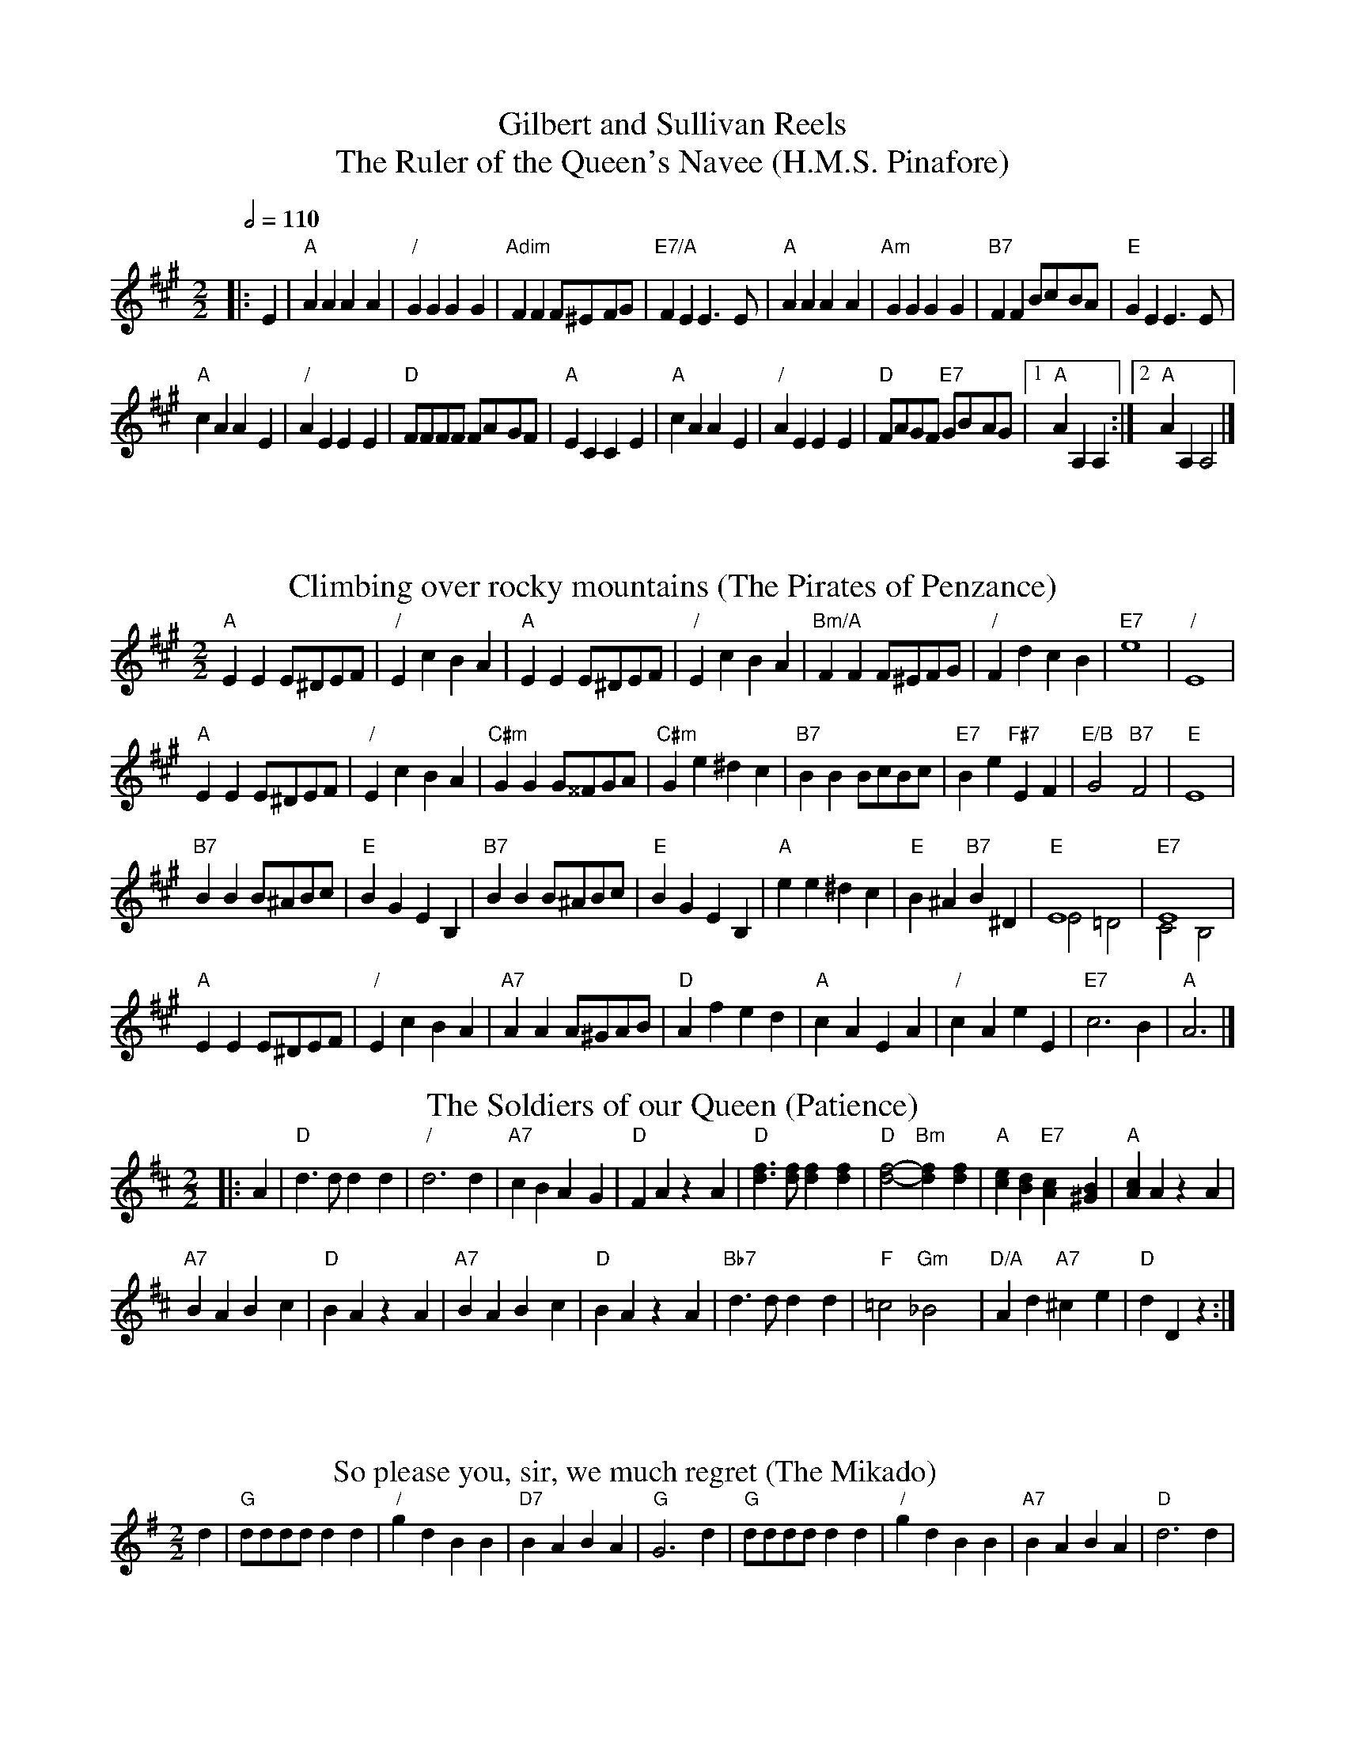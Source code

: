 X:278
T:Gilbert and Sullivan Reels
T:The Ruler of the Queen's Navee (H.M.S. Pinafore)
%%subtitlefont Times-Roman 20
L:1/4
M:2/2
Q:1/2=110
%%MIDI chordname dim 0 3 6 9
K:A
V:1
|:E | "A"AA AA | "/"GG GG | "Adim"FF F/^E/F/G/ | "E7/A"FE E3/E/ | "A"AA AA | "Am"GG GG | "B7"FF B/c/B/A/ | "E"GE E3/E/ |
"A"cA AE | "/"AE EE | "D"F/F/F/F/ F/A/G/F/ | "A"EC CE |\
"A"cA AE | "/"AE EE | "D"F/A/G/F/ "E7"G/B/A/G/ |1 "A"AA, A, :|2 "A"AA, A,2 |]
V:2
X32 | x |
N:Replace by blank line and X field
T:Climbing over rocky mountains (The Pirates of Penzance)
%%titlefont Times-Roman 20
%%writefields Q 0
L:1/4
M:2/2
Q:1/2=110
K:A
V:1
"A"EE E/^D/E/F/ | "/"Ec BA | "A"EE E/^D/E/F/ | "/"Ec BA | "Bm/A"FF F/^E/F/G/ | "/"Fd cB | "E7"e4 | "/"E4 |
"A"EE E/^D/E/F/ | "/"Ec BA | "C#m"GG G/^^F/G/A/ | "C#m"Ge ^dc | "B7"BB B/c/B/c/ | "E7"Be "F#7"EF | "E/B"G2 "B7"F2 | "E"E4 |
"B7"BB B/^A/B/c/ | "E"BG EB, | "B7"BB B/^A/B/c/ | "E"BG EB, | "A"ee ^dc | "E"B^A "B7"B^D | "E"E4 & E2=D2 | "E7"E4 & C2B,2 |
"A"EE E/^D/E/F/ | "/"Ec BA | "A7"AA A/^G/A/B/ | "D"Af ed | "A"cA EA | "/"cA eE | "E7"c3 B | "A"A3 |]
V:2
X31 | x3 |
N:Replace by blank line and X field
T:The Soldiers of our Queen (Patience)
%%titlefont Times-Roman 20
%%writefields Q 0
L:1/4
M:2/2
Q:1/2=110
V:1
K:D
|: A | "D"d3/d/ dd | "/"d3 d | "A7"cB AG | "D"FA zA | "D"[df]3/[df]/ [df][df] | "D"[df]2- "Bm"[df][df] | "A"[ce][Bd] "E7"[Ac][^GB] | "A"[Ac]A zA |
"A7"BA Bc | "D"BA zA | "A7"BA Bc | "D"BA zA | "Bb7"d3/d/ dd | "F"=c2 "Gm"_B2 | "D/A"Ad "A7"^ce | "D"dD z :|
V:2
X32 |
N:Replace by blank line and X field
T:So please you, sir, we much regret (The Mikado)
%%titlefont Times-Roman 20
%%writefields Q 0
%%scale 0.7
L:1/4
M:2/2
Q:1/2=110
V:1
K:G
d | "G"d/d/d/d/ dd | "/"gd BB | "D7"BA BA | "G"G3 d | "G"d/d/d/d/ dd | "/"gd BB | "A7"BA BA | "D"d3 d |
"A7"d^c cB | "D"BA AA | "Gm"=c3/_B/ BB | "D"_B3/A/ AD | "Em/D"ED ED | "Em"Ez "A7"Az | "D"D4 & DD D/D/D/D/ | "D7"z3 d & DD D/D/D/D/ |
"G"g2 e2 | "D7"c3 B | "D7"c/d/e c/d/e | "G"d^c dd | "G"g2 e2 | "Em"^c3 ^B | "F#7"^c/d/e c/d/e | "Bm"d^c Bd |
V:2
K:G
x | X16 |
DD D/D/D/D/ | DD D/D/D/D/ | DD D/D/D/D/ | DD D/D/D/D/ | DD D/D/D/D/ | EE E/E/E/E/ | FF F/F/F/F/ | BF B,z |
V:1
"G"[Bg]2 [Be]2 | "D7"[Ac]3 [^GB] | "D7"[Ac]/[Bd]/[ce] [Ac]/[Bd]/[ce] | "G"[Bd][^A^c] [Bd]G |\
"G7"G/A/G/A/ GG | "C"Ge- ee | "D"Ld "^BREAK"z z2 | "D"Ld "^BREAK"z zD |
V:2
DD D/D/D/D/ | DD D/D/D/D/ | DD D/D/D/D/ | D^C DG | G/A/G/A/ GG | Ge- ee | d/d/d/d/ d/d/d/d/ | d/d/d/d/ dd |
V:2
N:Replace by blank line and X field
T:The Captain of the Pinafore (H.M.S. Pinafore)
%%titlefont Times-Roman 20
%%writefields Q 0
%%scale 0.7
L:1/4
M:2/2
Q:1/2=110
%%MIDI chordname dim 0 3 6 9
K:G
V:1
"G"GB "D7"B/A/G/F/ | "G"GB "D7"B/A/G/F/ | "G"G/A/B/c/ "D7"BA | "G"G3 G |\
"C"c/c/c/c/ "G"BB | "Gdim"^A/A/A/A/ "G"BB | "D"AG/F/ "A7"EA | "D"D3 D |
"C"E/E/E/E/ "Am"EE | "B"F/F/F/F/ "B7"FB, | "Em"G/G/G/G/ "A7"GF/G/ | "D"A3D |\
"G"B/B/B/B/ "A7"^c3/c/ | "D"d/d/d/d/ "E7"D3/D/ | "D/A"A/A/G/F/ "A7"EA | "D"D3 D |
"A7/D"^C/A/-A- AA | "D"A/D/-D- DD | "A7/D"^C/A/-A- A2 | "A7/E"A,4- |\
"A7/E"A,2 A3/A/ | "D/F#"A/d/-d- dD | "D7"D/E/F/G/ "^BREAK" A [^GB] | "D7"[Ac]3 [^A^c] |
"G"[Bd][Be] [Bd][Be] | "/"[Bd][Be] [Bd][Be] | "D7"[Ad]A A/c/B/A/ | "G"BG G3/d/ |\
"G"[Gd][Be][Gd][Be] | "/"[Gd][Be][Gd]Lg | "G"d/B/e/d/ "D7"cA | "G"G3 z/ |]
V:2
g4- | g2 z2 | "^Unison"X30 |
N:Replace by blank line and X field
T:Hornpipe (Ruddigore)
%%titlefont Times-Roman 20
%%writefields Q 0
%%scale 0.7
L:1/4
M:2/2
Q:1/2=110
V:1
K:C
|: (3G/4A/4B/4 | "C"cg e/f/e/d/ | "/"cC Cc/B/ | "Dm"Ad/e/ f/e/d/c/ | "G7"BG G3/ (3G/4A/4B/4 |\
"C"cg e/f/e/d/ | "/"cC Cc/B/ | "Dm"Ad/c/ "G7"B/d/G/B/ | "C"cG cG/A/ |
"C"_B/A/B/A/ B/d/c/B/ | "F"Ac FA/=B/ | "D"c/B/c/B/ c/e/d/c/ | "G"Bd Gz/(3g/4a/4b/4 |\
"C"c'/b/c'/g/ "F"a/g/f/a/ | "C"g/f/e/g/ "G"f/e/d/f/ | "C"e/c/"G/D"f/d/ "C/E"g/e/"F"a/f/ | "G7"Td"C"c "C"c3/ :|
